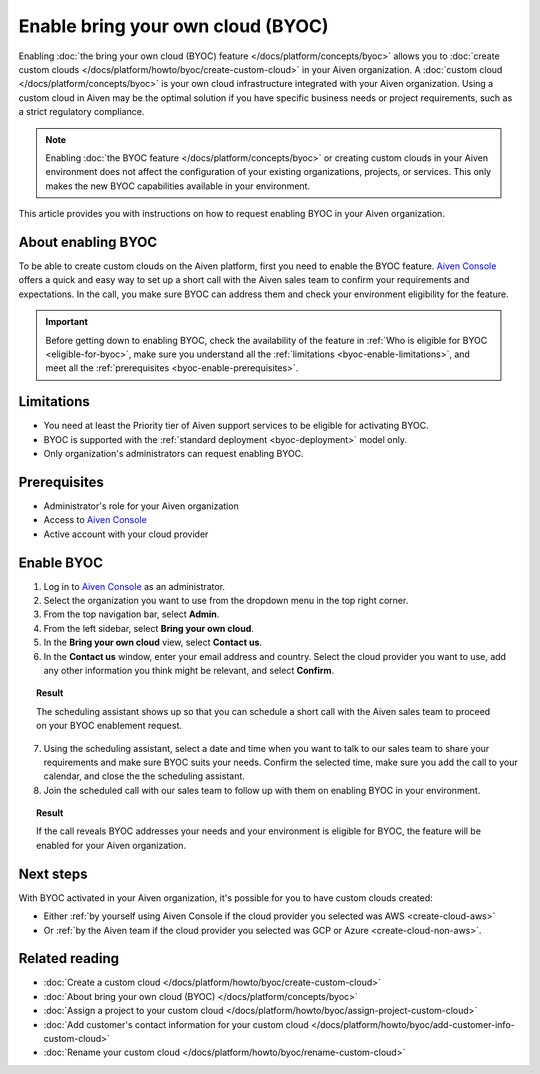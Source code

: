 Enable bring your own cloud (BYOC)
==================================

Enabling :doc:`the bring your own cloud (BYOC) feature </docs/platform/concepts/byoc>` allows you to :doc:`create custom clouds </docs/platform/howto/byoc/create-custom-cloud>` in your Aiven organization. A :doc:`custom cloud </docs/platform/concepts/byoc>` is your own cloud infrastructure integrated with your Aiven organization. Using a custom cloud in Aiven may be the optimal solution if you have specific business needs or project requirements, such as a strict regulatory compliance.

.. note::

   Enabling :doc:`the BYOC feature </docs/platform/concepts/byoc>` or creating custom clouds in your Aiven environment does not affect the configuration of your existing organizations, projects, or services. This only makes the new BYOC capabilities available in your environment.

This article provides you with instructions on how to request enabling BYOC in your Aiven organization.

About enabling BYOC
-------------------

To be able to create custom clouds on the Aiven platform, first you need to enable the BYOC feature. `Aiven Console <https://console.aiven.io/>`_ offers a quick and easy way to set up a short call with the Aiven sales team to confirm your requirements and expectations. In the call, you make sure BYOC can address them and check your environment eligibility for the feature.

.. important::
    
   Before getting down to enabling BYOC, check the availability of the feature in :ref:`Who is eligible for BYOC <eligible-for-byoc>`, make sure you understand all the :ref:`limitations <byoc-enable-limitations>`, and meet all the :ref:`prerequisites <byoc-enable-prerequisites>`.

.. _byoc-enable-limitations:

Limitations
-----------

* You need at least the Priority tier of Aiven support services to be eligible for activating BYOC.
* BYOC is supported with the :ref:`standard deployment <byoc-deployment>` model only.
* Only organization's administrators can request enabling BYOC.

.. _byoc-enable-prerequisites:

Prerequisites
-------------

* Administrator's role for your Aiven organization
* Access to `Aiven Console <https://console.aiven.io/>`_
* Active account with your cloud provider

Enable BYOC
-----------

1. Log in to `Aiven Console <https://console.aiven.io/>`_ as an administrator.
2. Select the organization you want to use from the dropdown menu in the top right corner.
3. From the top navigation bar, select **Admin**.
4. From the left sidebar, select **Bring your own cloud**.
5. In the **Bring your own cloud** view, select **Contact us**.
6. In the **Contact us** window, enter your email address and country. Select the cloud provider you want to use, add any other information you think might be relevant, and select **Confirm**.

.. topic:: Result

   The scheduling assistant shows up so that you can schedule a short call with the Aiven sales team to proceed on your BYOC enablement request.

7. Using the scheduling assistant, select a date and time when you want to talk to our sales team to share your requirements and make sure BYOC suits your needs. Confirm the selected time, make sure you add the call to your calendar, and close the the scheduling assistant.
8. Join the scheduled call with our sales team to follow up with them on enabling BYOC in your environment.

.. topic:: Result
   
   If the call reveals BYOC addresses your needs and your environment is eligible for BYOC, the feature will be enabled for your Aiven organization.

Next steps
----------

With BYOC activated in your Aiven organization, it's possible for you to have custom clouds created:

* Either :ref:`by yourself using Aiven Console if the cloud provider you selected was AWS <create-cloud-aws>`
* Or :ref:`by the Aiven team if the cloud provider you selected was GCP or Azure <create-cloud-non-aws>`.

Related reading
---------------

* :doc:`Create a custom cloud </docs/platform/howto/byoc/create-custom-cloud>`
* :doc:`About bring your own cloud (BYOC) </docs/platform/concepts/byoc>`
* :doc:`Assign a project to your custom cloud </docs/platform/howto/byoc/assign-project-custom-cloud>`
* :doc:`Add customer's contact information for your custom cloud </docs/platform/howto/byoc/add-customer-info-custom-cloud>`
* :doc:`Rename your custom cloud </docs/platform/howto/byoc/rename-custom-cloud>`
